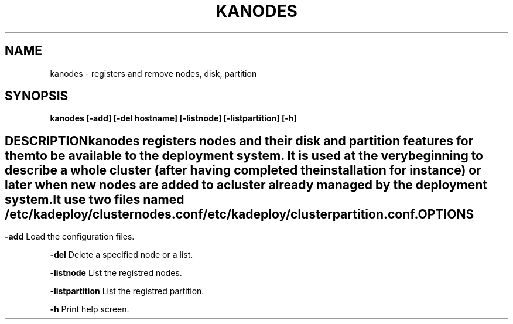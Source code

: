 .\"Generated by db2man.xsl. Don't modify this, modify the source.
.de Sh \" Subsection
.br
.if t .Sp
.ne 5
.PP
\fB\\$1\fR
.PP
..
.de Sp \" Vertical space (when we can't use .PP)
.if t .sp .5v
.if n .sp
..
.de Ip \" List item
.br
.ie \\n(.$>=3 .ne \\$3
.el .ne 3
.IP "\\$1" \\$2
..
.TH "KANODES" 1 "" "" ""
.SH NAME
kanodes \- registers and remove nodes, disk, partition
.SH "SYNOPSIS"

.PP
 \fBkanodes\fR  \fB[\-add]\fR  \fB[\-del hostname]\fR  \fB[\-listnode]\fR  \fB[\-listpartition]\fR  \fB[\-h]\fR 

.SH ""
DESCRIPTION
    
.PP
kanodes registers nodes and their disk and partition features for them to be available to the deployment system\&. It is used at the very beginning to describe a whole cluster (after having completed the installation for instance) or later when new nodes are added to a cluster already managed by the deployment system\&.

.PP
It use two files named \fI/etc/kadeploy/clusternodes\&.conf\fR  \fI/etc/kadeploy/clusterpartition\&.conf\fR\&.

.SH "OPTIONS"

.PP
\fB\-add\fR Load the configuration files\&.

.PP
\fB\-del\fR Delete a specified node or a list\&.

.PP
\fB\-listnode\fR List the registred nodes\&.

.PP
\fB\-listpartition\fR List the registred partition\&.

.PP
\fB\-h\fR Print help screen\&.

